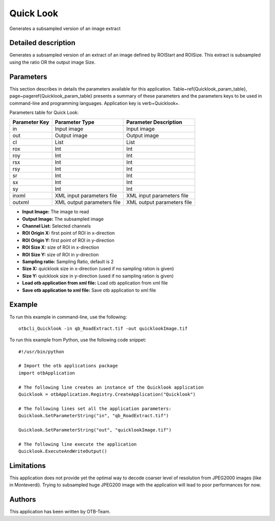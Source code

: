 Quick Look
^^^^^^^^^^

Generates a subsampled version of an image extract

Detailed description
--------------------

Generates a subsampled version of an extract of an image defined by ROIStart and ROISize. This extract is subsampled using the ratio OR the output image Size.

Parameters
----------

This section describes in details the parameters available for this application. Table~\ref{Quicklook_param_table}, page~\pageref{Quicklook_param_table} presents a summary of these parameters and the parameters keys to be used in command-line and programming languages. Application key is \verb+Quicklook+.

Parameters table for Quick Look:

+-------------+--------------------------+----------------------------------+
|Parameter Key|Parameter Type            |Parameter Description             |
+=============+==========================+==================================+
|in           |Input image               |Input image                       |
+-------------+--------------------------+----------------------------------+
|out          |Output image              |Output image                      |
+-------------+--------------------------+----------------------------------+
|cl           |List                      |List                              |
+-------------+--------------------------+----------------------------------+
|rox          |Int                       |Int                               |
+-------------+--------------------------+----------------------------------+
|roy          |Int                       |Int                               |
+-------------+--------------------------+----------------------------------+
|rsx          |Int                       |Int                               |
+-------------+--------------------------+----------------------------------+
|rsy          |Int                       |Int                               |
+-------------+--------------------------+----------------------------------+
|sr           |Int                       |Int                               |
+-------------+--------------------------+----------------------------------+
|sx           |Int                       |Int                               |
+-------------+--------------------------+----------------------------------+
|sy           |Int                       |Int                               |
+-------------+--------------------------+----------------------------------+
|inxml        |XML input parameters file |XML input parameters file         |
+-------------+--------------------------+----------------------------------+
|outxml       |XML output parameters file|XML output parameters file        |
+-------------+--------------------------+----------------------------------+

- **Input Image:** The image to read
- **Output Image:** The subsampled image
- **Channel List:** Selected channels
- **ROI Origin X:** first point of ROI in x-direction
- **ROI Origin Y:** first point of ROI in y-direction
- **ROI Size X:** size of ROI in x-direction
- **ROI Size Y:** size of ROI in y-direction
- **Sampling ratio:** Sampling Ratio, default is 2
- **Size X:** quicklook size in x-direction (used if no sampling ration is given)
- **Size Y:** quicklook size in y-direction (used if no sampling ration is given)
- **Load otb application from xml file:** Load otb application from xml file
- **Save otb application to xml file:** Save otb application to xml file


Example
-------

To run this example in command-line, use the following: 
::

	otbcli_Quicklook -in qb_RoadExtract.tif -out quicklookImage.tif

To run this example from Python, use the following code snippet: 

::

	#!/usr/bin/python

	# Import the otb applications package
	import otbApplication

	# The following line creates an instance of the Quicklook application 
	Quicklook = otbApplication.Registry.CreateApplication("Quicklook")

	# The following lines set all the application parameters:
	Quicklook.SetParameterString("in", "qb_RoadExtract.tif")

	Quicklook.SetParameterString("out", "quicklookImage.tif")

	# The following line execute the application
	Quicklook.ExecuteAndWriteOutput()

Limitations
-----------

This application does not provide yet the optimal way to decode coarser level of resolution from JPEG2000 images (like in Monteverdi).
Trying to subsampled huge JPEG200 image with the application will lead to poor performances for now.

Authors
-------

This application has been written by OTB-Team.


